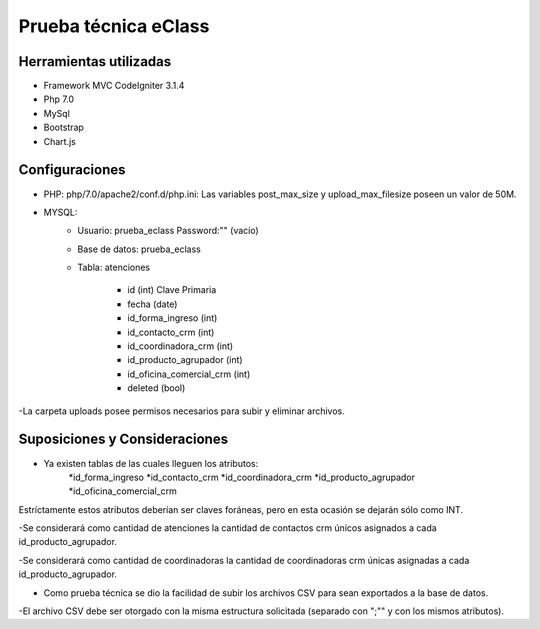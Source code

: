 ###################
Prueba técnica eClass
###################



*******************
Herramientas utilizadas
*******************
- Framework MVC CodeIgniter 3.1.4
- Php 7.0
- MySql
- Bootstrap
- Chart.js

*******************
Configuraciones
*******************
- PHP: php/7.0/apache2/conf.d/php.ini: Las variables post_max_size y upload_max_filesize poseen un valor de 50M.

- MYSQL:
	* Usuario: prueba_eclass	Password:"" (vacío)
	* Base de datos: prueba_eclass
	* Tabla: atenciones

		- id (int) Clave Primaria
		- fecha (date)
		- id_forma_ingreso (int)
		- id_contacto_crm (int)
		- id_coordinadora_crm (int)
		- id_producto_agrupador (int)
		- id_oficina_comercial_crm (int)
		- deleted (bool)
-La carpeta uploads posee permisos necesarios para subir y eliminar archivos.

*******************
Suposiciones y Consideraciones
*******************
- Ya existen tablas de las cuales lleguen los atributos:
	*id_forma_ingreso
	*id_contacto_crm
	*id_coordinadora_crm
	*id_producto_agrupador
	*id_oficina_comercial_crm

Estríctamente estos atributos deberían ser claves foráneas, pero en esta ocasión se dejarán sólo como INT.


-Se considerará como cantidad de atenciones la cantidad de contactos crm únicos asignados a cada id_producto_agrupador.

-Se considerará como cantidad de coordinadoras la cantidad de coordinadoras crm únicas asignadas a cada id_producto_agrupador.


- Como prueba técnica se dio la facilidad de subir los archivos CSV para sean exportados a la base de datos.

-El archivo CSV debe ser otorgado con la misma estructura solicitada (separado con ";"" y con los mismos atributos).

